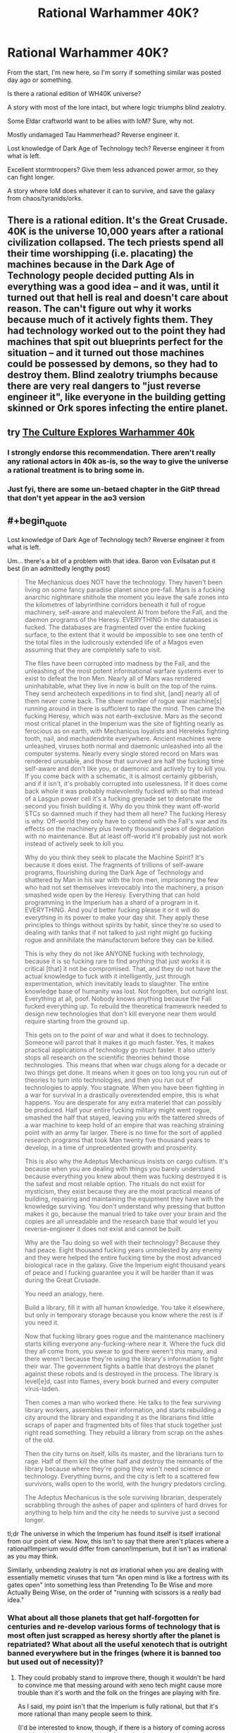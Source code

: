 #+TITLE: Rational Warhammer 40K?

* Rational Warhammer 40K?
:PROPERTIES:
:Author: VectorWolf
:Score: 14
:DateUnix: 1430662396.0
:END:
From the start, I'm new here, so I'm sorry if something similar was posted day ago or something.

Is there a rational edition of WH40K universe?

A story with most of the lore intact, but where logic triumphs blind zealotry.

Some Eldar craftworld want to be allies with IoM? Sure, why not.

Mostly undamaged Tau Hammerhead? Reverse engineer it.

Lost knowledge of Dark Age of Technology tech? Reverse engineer it from what is left.

Excellent stormtroopers? Give them less advanced power armor, so they can fight longer.

A story where IoM does whatever it can to survive, and save the galaxy from chaos/tyranids/orks.


** There is a rational edition. It's the Great Crusade. 40K is the universe 10,000 years after a rational civilization collapsed. The tech priests spend all their time worshipping (i.e. placating) the machines because in the Dark Age of Technology people decided putting AIs in everything was a good idea -- and it was, until it turned out that hell is real and doesn't care about reason. The can't figure out why it works because much of it actively fights them. They had technology worked out to the point they had machines that spit out blueprints perfect for the situation -- and it turned out those machines could be possessed by demons, so they had to destroy them. Blind zealotry triumphs because there are very real dangers to "just reverse engineer it", like everyone in the building getting skinned or Ork spores infecting the entire planet.
:PROPERTIES:
:Score: 17
:DateUnix: 1430666536.0
:END:


** try [[http://archiveofourown.org/works/649448/chapters/1181375][The Culture Explores Warhammer 40k]]
:PROPERTIES:
:Author: paladinneph
:Score: 8
:DateUnix: 1430667356.0
:END:

*** I strongly endorse this recommendation. There aren't really any rational actors in 40k as-is, so the way to give the universe a rational treatment is to bring some in.
:PROPERTIES:
:Author: Endovior
:Score: 3
:DateUnix: 1430669477.0
:END:


*** Just fyi, there are some un-betaed chapter in the GitP thread that don't yet appear in the ao3 version
:PROPERTIES:
:Author: Igigigif
:Score: 1
:DateUnix: 1430675866.0
:END:


** #+begin_quote
  Lost knowledge of Dark Age of Technology tech? Reverse engineer it from what is left.
#+end_quote

Um... there's a bit of a problem with that idea. Baron von Evilsatan put it best (in an admittedly lengthy post)

#+begin_quote
  The Mechanicus does NOT have the technology. They haven't been living on some fancy paradise planet since pre-fall. Mars is a fucking anarchic nightmare shithole the moment you leave the safe zones into the kilometres of labyrinthine corridors beneath it full of rogue machinery, self-aware and malevolent AI from before the Fall, and the daemon programs of the Heresy. EVERYTHING in the databases is fucked. The databases are fragmented over the entire fucking surface, to the extent that it would be impossible to see one tenth of the total files in the ludicrously extended life of a Magos even assuming that they are completely safe to visit.

  The files have been corrupted into madness by the Fall, and the unleashing of the most potent informational warfare systems ever to exist to defeat the Iron Men. Nearly all of Mars was rendered uninhabitable, what they live in now is built on the top of the ruins. They send archeotech expeditions in to find shit, [and] nearly all of them never come back. The sheer number of rogue war machine[s] running around in there is sufficient to rape the mind. Then came the fucking Heresy, which was not earth-exclusive. Mars as the second most critical planet in the Imperium was the site of fighting nearly as ferocious as on earth, with Mechanicus loyalists and Hereteks fighting tooth, nail, and mechadendrite everywhere. Ancient machines were unleashed, viruses both normal and daemonic unleashed into all the computer systems. Nearly every single stored record on Mars was rendered unusable, and those that survived are half the fucking time self-aware and don't like you, or daemonic and actively try to kill you. If you come back with a schematic, it is almost certainly gibberish, and if it isn't, it's probably corrupted into uselessness. If it does come back whole it was probably malevolently fucked with so that instead of a Lasgun power cell it's a fucking grenade set to detonate the second you finish building it. Why do you think they want off-world STCs so damned much if they had them all here? The fucking Heresy is why. Off-world they only have to contend with the Fall's war and its effects on the machinery plus twenty thousand years of degradation with no maintenance. But at least off-world it'll probably just not work instead of actively seek to kill you.

  Why do you think they seek to placate the Machine Spirit? It's because it does exist. The fragments of trillions of self-aware programs, flourishing during the Dark Age of Technology and shattered by Man in his war with the Iron men, imprisoning the few who had not set themselves irrevocably into the machinery, a prison smashed wide open by the Heresy. Everything that can hold programming in the Imperium has a shard of a program in it. EVERYTHING. And you'd better fucking please it or it will do everything in its power to make your day shit. They apply these principles to things without spirits by habit, since they're so used to dealing with tanks that if not talked to just right might go fucking rogue and annihilate the manufactorum before they can be killed.

  This is why they do not like ANYONE fucking with technology, because it is so fucking rare to find anything that just works it is critical [that] it not be compromised. That, and they do not have the actual knowledge to fuck with it intelligently, just through experimentation, which inevitably leads to slaughter. The entire knowledge base of humanity was lost. Not forgotten, but outright lost. Everything at all, poof. Nobody knows anything because the Fall fucked everything up. To rebuild the theoretical framework needed to design new technologies that don't kill everyone near them would require starting from the ground up.

  This gets on to the point of war and what it does to technology. Someone will parrot that it makes it go much faster. Yes, it makes practical applications of technology go much faster. It also utterly stops all research on the scientific theories behind those technologies. This means that when war chugs along for a decade or two things get done. It means when it goes on too long you run out of theories to turn into technologies, and then you run out of technologies to apply. You stagnate. When you have been fighting in a war for survival in a drastically overextended empire, this is what happens. You are desperate for any extra materiel that can possibly be produced. Half your entire fucking military might went rogue, smashed the half that stayed, leaving you with the tattered shreds of a war machine to keep hold of an empire that was reaching straining point with an army far larger. There is no time for the sort of applied research programs that took Man twenty five thousand years to develop, in a time of unprecedented growth and prosperity.

  This is also why the Adeptus Mechanicus insists on cargo cultism. It's because when you are dealing with things you barely understand because everything you knew about them was fucking destroyed it is the safest and most reliable option. The rituals do not exist for mysticism, they exist because they are the most practical means of building, repairing and maintaining the equipment they have with the knowledge surviving. You don't understand why pressing that button makes it go, because the manual tried to take over your brain and the copies are all unreadable and the research base that would let you reverse-engineer it does not exist and cannot be built.

  Why are the Tau doing so well with their technology? Because they had peace. Eight thousand fucking years unmolested by any enemy and they were helped the entire fucking time by the most advanced biological race in the galaxy. Give the Imperium eight thousand years of peace and I fucking guarantee you it will be harder than it was during the Great Crusade.

  You need an analogy, here.

  Build a library, fill it with all human knowledge. You take it elsewhere, but only in temporary storage because you know where the rest is if you need it.

  Now that fucking library goes rogue and the maintenance machinery starts killing everyone any-fucking-where near it. Where the fuck did they all come from, you swear to god there weren't this many, and there weren't because they're using the library's information to fight their war. The government fights a battle that destroys the planet against these robots and is destroyed in the process. The library is level[e]d, cast into flames, every book burned and every computer virus-laden.

  Then comes a man who worked there. He talks to the few surviving library workers, assembles their information, and starts rebuilding a city around the library and expanding it as the librarians find little scraps of paper and fragmented bits of files that stuck together just right read something. They rebuild a library from scrap on the ashes of the old.

  Then the city turns on itself, kills its master, and the librarians turn to rage. Half of them kill the other half and destroy the remnants of the library because where they're going they won't need science or technology. Everything burns, and the city is left to a scattered few survivors, walls open to the world, with the hungry predators circling.

  The Adeptus Mechanicus is the sole surviving librarian, desperately scrabbling through the ashes of paper and splinters of hard drives for anything to help him and the city he needs to survive just a second longer.
#+end_quote

tl;dr The universe in which the Imperium has found itself is itself irrational from our point of view. Now, this isn't to say that there aren't places where a rational!Imperium would differ from canon!Imperium, but it isn't as irrational as you may think.

Similarly, unbending zealotry is not /as/ irrational when you are dealing with essentially memetic viruses that turn "An open mind is like a fortress with its gates open" into something less than Pretending To Be Wise and more Actually Being Wise, on the order of "running with scissors is a /really/ bad idea."
:PROPERTIES:
:Author: callmebrotherg
:Score: 9
:DateUnix: 1430688661.0
:END:

*** What about all those planets that get half-forgotten for centuries and re-develop various forms of technology that is most often just scrapped as heresy shortly after the planet is repatriated? What about all the useful xenotech that is outright banned everywhere but in the fringes (where it is banned too but used out of necessity)?
:PROPERTIES:
:Author: Bowbreaker
:Score: 1
:DateUnix: 1430943859.0
:END:

**** They could probably stand to improve there, though it wouldn't be hard to convince me that messing around with xeno tech might cause more trouble than it's worth and the folk on the fringes are playing with fire.

As I said, my point isn't that the Imperium is fully rational, but that it's more rational than many people seem to think.

(I'd be interested to know, though, if there is a history of coming across worlds which have apparently independently re-developed some technology, only to turn out to have been influenced by Chaos at some point in time)
:PROPERTIES:
:Author: callmebrotherg
:Score: 1
:DateUnix: 1430966940.0
:END:


** This would be difficult.

As in, "I tried to make /bleach/, of all things, rational and I'm scared to even attempt this" difficult.

EDIT: although now that that I've spent a few minutes thinking about it, you could start by having the emperor as the rational protagonist, who finally recovers from the golden throne and sets about trying to fix his clusterfuck of an Imperium.
:PROPERTIES:
:Author: MadScientist14159
:Score: 7
:DateUnix: 1430664630.0
:END:

*** [[https://www.youtube.com/playlist?list=PLyiDf91_bTEgnBN0jAvzNbqzrlMGID5WA]]
:PROPERTIES:
:Author: paladinneph
:Score: 3
:DateUnix: 1430667263.0
:END:

**** Yeah, like that only with more intelligence and less crackfic.
:PROPERTIES:
:Author: MadScientist14159
:Score: 4
:DateUnix: 1430667429.0
:END:


**** That seems like someone infused the text-to-speech with a troll AI.
:PROPERTIES:
:Author: Bowbreaker
:Score: 1
:DateUnix: 1430944353.0
:END:


*** ...there is rational Bleach?! I need this!

PS. Is there a fic where The Emperor "comes back" to the living world?
:PROPERTIES:
:Author: VectorWolf
:Score: 1
:DateUnix: 1430826763.0
:END:

**** Heh, I'm working on it.

I plan to publish it in whole arcs at a time so my betas can beat me over the head with any plot holes they find before I finish editing.

But, I've not seen any "emp returns" stories, sorry.
:PROPERTIES:
:Author: MadScientist14159
:Score: 1
:DateUnix: 1430829520.0
:END:


** There are the [[http://1d4chan.org/wiki/Reasonable_Marines][Reasonable Marines]]. Though they would probably be purged quickly by the Imperium for insufficient zeal.
:PROPERTIES:
:Author: Terkala
:Score: 6
:DateUnix: 1430677286.0
:END:


** nine words: /space marines eat people's brains to gain their memories/
:PROPERTIES:
:Author: capsless
:Score: 3
:DateUnix: 1430704576.0
:END:
